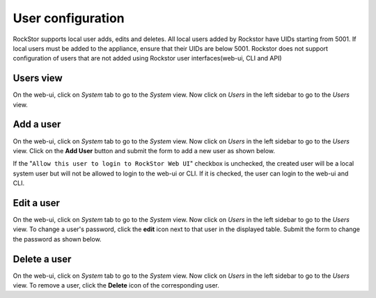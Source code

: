 .. _users:

User configuration
==================

RockStor supports local user adds, edits and deletes. All local users added by
Rockstor have UIDs starting from 5001. If local users must be added to the
appliance, ensure that their UIDs are below 5001. Rockstor does not support
configuration of users that are not added using Rockstor user
interfaces(web-ui, CLI and API)

Users view
----------

On the web-ui, click on *System* tab to go to the *System* view. Now click on
*Users* in the left sidebar to go to the *Users* view.

Add a user
----------

On the web-ui, click on *System* tab to go to the *System* view. Now click on
*Users* in the left sidebar to go to the *Users* view. Click on the **Add
User** button and submit the form to add a new user as shown below.

.. image:: add-user.gif
   :scale: 75 %
   :align: center

If the "``Allow this user to login to RockStor Web UI``" checkbox is unchecked,
the created user will be a local system user but will not be allowed to login
to the web-ui or CLI. If it is checked, the user can login to the web-ui and CLI.

Edit a user
-----------

On the web-ui, click on *System* tab to go to the *System* view. Now click on
*Users* in the left sidebar to go to the *Users* view. To change a user's
password, click the **edit** icon next to that user in the displayed table. Submit
the form to change the password as shown below.

.. image:: change-password.gif
   :scale: 75 %
   :align: center

Delete a user
-------------

On the web-ui, click on *System* tab to go to the *System* view. Now click on
*Users* in the left sidebar to go to the *Users* view. To remove a user, click
the **Delete** icon of the corresponding user.
